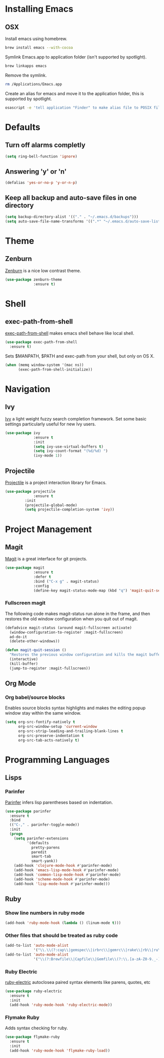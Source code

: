 * Installing Emacs
** OSX

Install emacs using homebrew.

#+BEGIN_SRC sh
brew install emacs --with-cocoa
#+END_SRC

Symlink Emacs.app to application folder (isn't supported by spotlight).

#+BEGIN_SRC sh
brew linkapps emacs
#+END_SRC 

Remove the symlink.

#+BEGIN_SRC sh
rm /Applications/Emacs.app
#+END_SRC 

Create an alias for emacs and move it to the application folder, this is supported
by spotlight.

#+BEGIN_SRC sh 
osascript -e 'tell application "Finder" to make alias file to POSIX file "/usr/local/opt/emacs/Emacs.app" at POSIX file "/Applications"'
#+END_SRC

* Defaults
** Turn off alarms completly

#+BEGIN_SRC emacs-lisp
  (setq ring-bell-function 'ignore)
#+END_SRC

** Answering 'y' or 'n'

#+BEGIN_SRC emacs-lisp
  (defalias 'yes-or-no-p 'y-or-n-p)
#+END_SRC
   
** Keep all backup and auto-save files in one directory

#+BEGIN_SRC emacs-lisp
  (setq backup-directory-alist '(("." . "~/.emacs.d/backups")))
  (setq auto-save-file-name-transforms '((".*" "~/.emacs.d/auto-save-list/" t)))

#+END_SRC
* Theme
** Zenburn 

[[https://github.com/bbatsov/zenburn-emacs][Zenburn]] is a nice low contrast theme.

#+BEGIN_SRC emacs-lisp
  (use-package zenburn-theme
               :ensure t)
#+END_SRC

* Shell
** exec-path-from-shell

[[https://github.com/purcell/exec-path-from-shell][exec-path-from-shell]] makes emacs shell behave like local shell.

#+BEGIN_SRC emacs-lisp
  (use-package exec-path-from-shell
    :ensure t)
#+END_SRC

Sets $MANPATH, $PATH and exec-path from your shell, but only on OS X.
#+BEGIN_SRC emacs-lisp
  (when (memq window-system '(mac ns))
        (exec-path-from-shell-initialize))
#+END_SRC

* Navigation
** Ivy

[[https://github.com/abo-abo/swiper][Ivy]] a light weight fuzzy search completion framework. Set some basic settings 
particularly useful for new Ivy users.

#+BEGIN_SRC emacs-lisp
  (use-package ivy
               :ensure t
               :init
               (setq ivy-use-virtual-buffers t)
               (setq ivy-count-format "(%d/%d) ")
               (ivy-mode 1))
#+END_SRC

** Projectile

[[https://github.com/bbatsov/projectile][Projectile]] is a project interaction library for Emacs.

#+BEGIN_SRC emacs-lisp
(use-package projectile
             :ensure t
	     :init
	     (projectile-global-mode)
	     (setq projectile-completion-system 'ivy))
#+END_SRC

* Project Management
** Magit

[[https://magit.vc/][Magit]] is a great interface for git projects.

#+BEGIN_SRC emacs-lisp
  (use-package magit
               :ensure t
               :defer t
               :bind ("C-x g" . magit-status)
               :config
               (define-key magit-status-mode-map (kbd "q") 'magit-quit-session))
#+END_SRC

*** Fullscreen magit

The following code makes magit-status run alone in the frame, and then 
restores the old window configuration when you quit out of magit.

#+BEGIN_SRC emacs-lisp
(defadvice magit-status (around magit-fullscreen activate)
  (window-configuration-to-register :magit-fullscreen)
  ad-do-it
  (delete-other-windows))

(defun magit-quit-session ()
  "Restores the previous window configuration and kills the magit buffer"
  (interactive)
  (kill-buffer)
  (jump-to-register :magit-fullscreen)) 
#+END_SRC

** Org Mode
*** Org babel/source blocks
Enables source blocks syntax highlights and makes the editing popup 
window stay within the same window.

#+BEGIN_SRC emacs-lisp
  (setq org-src-fontify-natively t
        org-src-window-setup 'current-window
        org-src-strip-leading-and-trailing-blank-lines t
        org-src-preserve-indentation t
        org-src-tab-acts-natively t)
#+END_SRC

* Programming Languages
** Lisps
*** Parinfer
[[https://github.com/DogLooksGood/parinfer-mode/blob/master/README.org][Parinfer]] infers lisp parentheses based on indentation. 

#+BEGIN_SRC emacs-lisp
  (use-package parinfer
    :ensure t
    :bind
    (("C-," . parinfer-toggle-mode))
    :init
    (progn
      (setq parinfer-extensions
            '(defaults   
              pretty-parens  
              paredit      
              smart-tab     
              smart-yank)) 
      (add-hook 'clojure-mode-hook #'parinfer-mode)
      (add-hook 'emacs-lisp-mode-hook #'parinfer-mode)
      (add-hook 'common-lisp-mode-hook #'parinfer-mode)
      (add-hook 'scheme-mode-hook #'parinfer-mode)
      (add-hook 'lisp-mode-hook #'parinfer-mode)))
#+END_SRC

** Ruby
*** Show line numbers in ruby mode

#+BEGIN_SRC emacs-lisp
(add-hook 'ruby-mode-hook (lambda () (linum-mode t)))
#+END_SRC

*** Other files that should be treated as ruby code 

#+BEGIN_SRC emacs-lisp
(add-to-list 'auto-mode-alist
             '("\\.\\(?:cap\\|gemspec\\|irbrc\\|gemrc\\|rake\\|rb\\|ru\\|thor\\)\\'" . ruby-mode))
(add-to-list 'auto-mode-alist
             '("\\(?:Brewfile\\|Capfile\\|Gemfile\\(?:\\.[a-zA-Z0-9._-]+\\)?\\|[rR]akefile\\)\\'" . ruby-mode))
#+END_SRC

*** Ruby Electric

[[https://github.com/qoobaa/ruby-electric][ruby-electric]] autoclosea paired syntax elements like parens, quotes, etc

#+BEGIN_SRC emacs-lisp
(use-package ruby-electric 
  :ensure t
  :init
  (add-hook 'ruby-mode-hook 'ruby-electric-mode))
#+END_SRC

*** Flymake Ruby

Adds syntax checking for ruby.

#+BEGIN_SRC emacs-lisp
 (use-package flymake-ruby
   :ensure t
   :init
   (add-hook 'ruby-mode-hook 'flymake-ruby-load))
#+END_SRC


